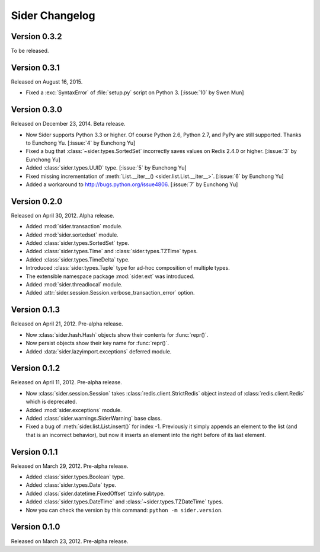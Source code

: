 Sider Changelog
===============

Version 0.3.2
-------------

To be released.


Version 0.3.1
-------------

Released on August 16, 2015.

- Fixed a :exc:`SyntaxError` of :file:`setup.py` script on Python 3.
  [:issue:`10` by Swen Mun]


Version 0.3.0
-------------

Released on December 23, 2014.  Beta release.

- Now Sider supports Python 3.3 or higher.  Of course Python 2.6, Python 2.7,
  and PyPy are still supported.  Thanks to Eunchong Yu.
  [:issue:`4` by Eunchong Yu]
- Fixed a bug that :class:`~sider.types.SortedSet` incorrectly saves
  values on Redis 2.4.0 or higher.  [:issue:`3` by Eunchong Yu]
- Added :class:`sider.types.UUID` type.  [:issue:`5` by Eunchong Yu]
- Fixed missing incrementation of :meth:`List.__iter__()
  <sider.list.List.__iter__>`.  [:issue:`6` by Eunchong Yu]
- Added a workaround to http://bugs.python.org/issue4806.
  [:issue:`7` by Eunchong Yu]


Version 0.2.0
-------------

Released on April 30, 2012.  Alpha release.

- Added :mod:`sider.transaction` module.
- Added :mod:`sider.sortedset` module.
- Added :class:`sider.types.SortedSet` type.
- Added :class:`sider.types.Time` and :class:`sider.types.TZTime` types.
- Added :class:`sider.types.TimeDelta` type.
- Introduced :class:`sider.types.Tuple` type for ad-hoc composition of
  multiple types.
- The extensible namespace package :mod:`sider.ext` was introduced.
- Added :mod:`sider.threadlocal` module.
- Added :attr:`sider.session.Session.verbose_transaction_error` option.


Version 0.1.3
-------------

Released on April 21, 2012.  Pre-alpha release.

- Now :class:`sider.hash.Hash` objects show their contents for :func:`repr()`.
- Now persist objects show their key name for :func:`repr()`.
- Added :data:`sider.lazyimport.exceptions` deferred module.


Version 0.1.2
-------------

Released on April 11, 2012.  Pre-alpha release.

- Now :class:`sider.session.Session` takes :class:`redis.client.StrictRedis`
  object instead of :class:`redis.client.Redis` which is deprecated.
- Added :mod:`sider.exceptions` module.
- Added :class:`sider.warnings.SiderWarning` base class.
- Fixed a bug of :meth:`sider.list.List.insert()` for index -1.
  Previously it simply appends an element to the list (and that is an
  incorrect behavior), but now it inserts an element into the right before
  of its last element.


Version 0.1.1
-------------

Released on March 29, 2012.  Pre-alpha release.

- Added :class:`sider.types.Boolean` type.
- Added :class:`sider.types.Date` type.
- Added :class:`sider.datetime.FixedOffset` tzinfo subtype.
- Added :class:`sider.types.DateTime` and
  :class:`~sider.types.TZDateTime` types.
- Now you can check the version by this command:
  ``python -m sider.version``.


Version 0.1.0
-------------

Released on March 23, 2012.  Pre-alpha release.

